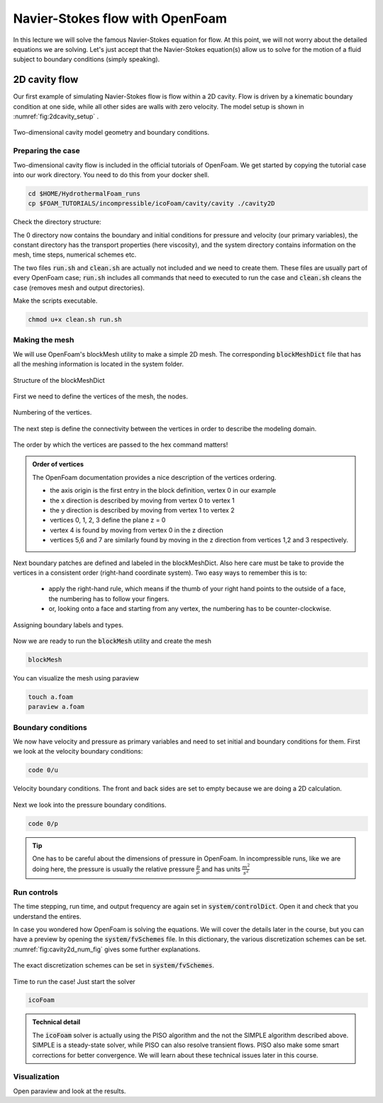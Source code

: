 Navier-Stokes flow with OpenFoam
================================

In this lecture we will solve the famous Navier-Stokes equation for flow. At this point, we will not worry about the detailed equations we are solving. Let's just accept that the Navier-Stokes equation(s) allow us to solve for the motion of a fluid subject to boundary conditions (simply speaking). 


2D cavity flow
------------------------
Our first example of simulating Navier-Stokes flow is flow within a 2D cavity. Flow is driven by a kinematic boundary condition at one side, while all other sides are walls with zero velocity. The model setup is shown in :numref:`fig:2dcavity_setup` .

.. figure:: /_figures/2d_cavity_setup.*
   :align: center
   :name: fig:2dcavity_setup

   Two-dimensional cavity model geometry and boundary conditions.


Preparing the case
^^^^^^^^^^^^^^^^^^

Two-dimensional cavity flow is included in the official tutorials of OpenFoam. We get started by copying the tutorial case into our work directory. You need to do this from your docker shell.

.. code-block:: bash 
    :name: lst:cp2dCavityToWorkDir

    cd $HOME/HydrothermalFoam_runs
    cp $FOAM_TUTORIALS/incompressible/icoFoam/cavity/cavity ./cavity2D

Check the directory structure:

.. code-block:: bash 
    :name: lst:2dcavity_dir
    :emphasize-lines: 2,7,9

    .
    ├── 0
    │   ├── U
    │   └── p
    ├── a.foam
    ├── clean.sh
    ├── constant
    │   └── transportProperties
    └── system
        ├── blockMeshDict
        ├── controlDict
        ├── fvSchemes
        └── fvSolution

The 0 directory now contains the boundary and initial conditions for pressure and velocity (our primary variables), the constant directory has the transport properties (here viscosity), and the system directory contains information on the mesh, time steps, numerical schemes etc.

The two files :code:`run.sh` and :code:`clean.sh` are actually not included and we need to create them. These files are usually part of every OpenFoam case; :code:`run.sh` includes all commands that need to executed to run the case and :code:`clean.sh` cleans the case (removes mesh and output directories).

.. code-block:: bash 
    :linenos:
    :caption: The run.sh file.

    #!/bin/sh
    cd ${0%/*} || exit 1    # Run from this directory

    # Source tutorial run functions
    . $WM_PROJECT_DIR/bin/tools/RunFunctions

    application=`getApplication`

    ./clean.sh
    runApplication blockMesh
    runApplication $application


.. code-block:: bash 
    :linenos:
    :name: lst:2dcav_clean:tree
    :caption: The clean.sh file.

    #!/bin/sh
    cd ${0%/*} || exit 1 # run from this directory

    # Source tutorial run functions
    . $WM_PROJECT_DIR/bin/tools/CleanFunctions

Make the scripts executable.

.. code-block:: bash 
    :name: lst:2dCavitychmod

    chmod u+x clean.sh run.sh

Making the mesh
^^^^^^^^^^^^^^^
We will use OpenFoam's blockMesh utility to make a simple 2D mesh. The corresponding :code:`blockMeshDict` file that has all the meshing information is located in the system folder.

.. figure:: /_figures/cavity2d_bm.*
   :align: center
   :name: fig:cavity2d_bm

   Structure of the blockMeshDict

First we need to define the vertices of the mesh, the nodes.

.. figure:: /_figures/cavity2d_vertices.*
   :align: center
   :name: fig:cavity2d_vertices

   Numbering of the vertices.

The next step is define the connectivity between the vertices in order to describe the modeling domain.

.. figure:: /_figures/cavity2d_vorder.*
   :align: center
   :name: fig:cavity2d_vorder

   The order by which the vertices are passed to the hex command matters!

.. admonition:: Order of vertices

    The OpenFoam documentation provides a nice description of the vertices ordering.
    
    * the axis origin is the first entry in the block definition, vertex 0 in our example
    * the x direction is described by moving from vertex 0 to vertex 1
    * the y direction is described by moving from vertex 1 to vertex 2
    * vertices 0, 1, 2, 3 define the plane z = 0
    * vertex 4 is found by moving from vertex 0 in the z direction
    * vertices 5,6 and 7 are similarly found by moving in the z direction from vertices 1,2 and 3 respectively.

Next boundary patches are defined and labeled in the blockMeshDict. Also here care must be take to provide the vertices in a consistent order (right-hand coordinate system). Two easy ways to remember this is to:

    * apply the right-hand rule, which means if the thumb of your right hand points to the outside of a face, the numbering has to follow your fingers.

    * or, looking onto a face and starting from any vertex, the numbering has to be counter-clockwise.

.. figure:: /_figures/cavity2d_bounds.*
   :align: center
   :name: fig:cavity2d_bounds

   Assigning boundary labels and types.

Now we are ready to run the :code:`blockMesh` utility and create the mesh

.. code-block:: bash 
    :name: lst:2dCavityrbm

    blockMesh

You can visualize the mesh using paraview

.. code-block:: bash 
    :name: lst:2dCavity_vizm

    touch a.foam 
    paraview a.foam 

Boundary conditions
^^^^^^^^^^^^^^^^^^^

We now have velocity and pressure as primary variables and need to set initial and boundary conditions for them. First we look at the velocity boundary conditions:

.. code-block:: bash 

    code 0/u 


.. figure:: /_figures/cavity2d_u.*
   :align: center
   :name: fig:cavity2d_u_fig

   Velocity boundary conditions. The front and back sides are set to empty because we are doing a 2D calculation.

Next we look into the pressure boundary conditions.

.. code-block:: bash 

    code 0/p 

.. code-block:: foam 
    :name: lst:2dcavity_p
    :emphasize-lines: 17
    :linenos:
    :caption: Pressure boundary conditions. Front and back are of type "emtpy" for 2-D runs. 

    /*--------------------------------*- C++ -*----------------------------------*\
    =========                 |
    \\      /  F ield         | OpenFOAM: The Open Source CFD Toolbox
     \\    /   O peration     | Website:  https://openfoam.org
      \\  /    A nd           | Version:  7
       \\/     M anipulation  |
    \*---------------------------------------------------------------------------*/
    FoamFile
    {
        version     2.0;
        format      ascii;
        class       volScalarField;
        object      p;
    }
    // * * * * * * * * * * * * * * * * * * * * * * * * * * * * * * * * * * * * * //

    dimensions      [0 2 -2 0 0 0 0];

    internalField   uniform 0;

    boundaryField
    {
        movingWall
        {
            type            zeroGradient;
        }

        fixedWalls
        {
            type            zeroGradient;
        }

        frontAndBack
        {
            type            empty;
        }
    }

    // ************************************************************************* //

.. tip::
    One has to be careful about the dimensions of pressure in OpenFoam. In incompressible runs, like we are doing here, the pressure is usually the relative pressure :math:`\frac{p}{\rho}` and has units :math:`\frac{m^2}{s^2}` 


Run controls
^^^^^^^^^^^^^^^^^^^

The time stepping, run time, and output frequency are again set in :code:`system/controlDict`. Open it and check that you understand the entires. 

In case you wondered how OpenFoam is solving the equations. We will cover the details later in the course, but you can have a preview by opening the :code:`system/fvSchemes` file. In this dictionary, the various discretization schemes can be set. :numref:`fig:cavity2d_num_fig` gives some further explanations.


.. figure:: /_figures/cavity2_num.*
   :align: center
   :name: fig:cavity2d_num_fig

   The exact discretization schemes can be set in :code:`system/fvSchemes`.


Time to run the case! Just start the solver

.. code-block:: bash 

    icoFoam

.. admonition:: Technical detail

   The :code:`icoFoam` solver is actually using the PISO algorithm and the not the SIMPLE algorithm described above. SIMPLE is a steady-state solver, while PISO can also resolve transient flows. PISO also make some smart corrections for better convergence. We will learn about these technical issues later in this course. 


Visualization
^^^^^^^^^^^^^^^^^^^
Open paraview and look at the results.